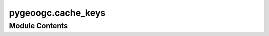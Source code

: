 pygeoogc.cache_keys
===================

.. py:module:: pygeoogc.cache_keys

.. autoapi-nested-parse::

   Functions for creating unique keys based on web request parameters.

   This module is based on the ``aiohttp-client-cache`` package, which is
   licensed under the MIT license. See the ``LICENSE`` file for more details.





Module Contents
---------------

.. py:function:: create_request_key(method, url, params = None, data = None, json = None)

   Create a unique cache key based on request details.

   :Parameters: * **method** (:class:`str`) -- The HTTP method used in the request. Must be either "GET" or "POST".
                * **url** (:class:`str` or :class:`yarl.URL`) -- The URL of the request.
                * **params** (:class:`dict` or :class:`list` or :class:`str` or :obj:`None`, *optional*) -- The query parameters of the request. Default is None.
                * **data** (:class:`dict` or :obj:`None`, *optional*) -- The data of the request. Default is None.
                * **json** (:class:`dict` or :obj:`None`, *optional*) -- The JSON data of the request. Default is None.

   :returns: :class:`str` -- The unique cache key based on the request details.


